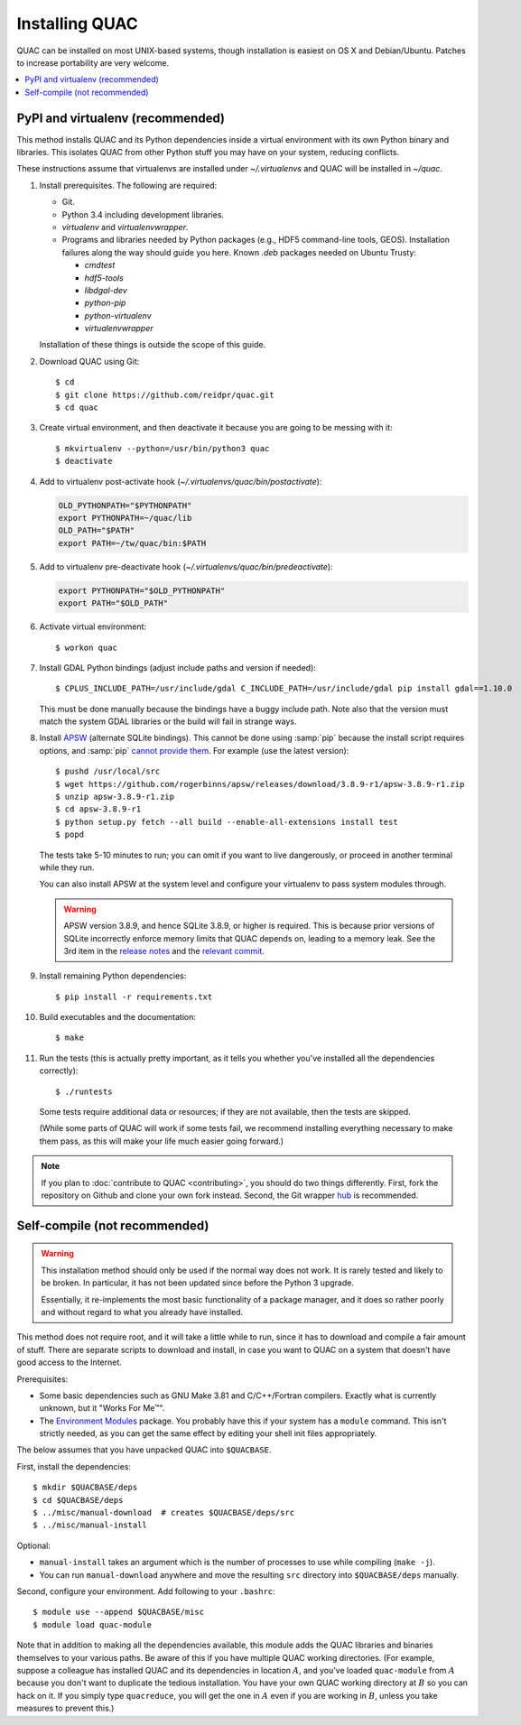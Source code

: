 .. Copyright (c) Los Alamos National Security, LLC, and others.

Installing QUAC
***************

QUAC can be installed on most UNIX-based systems, though installation is
easiest on OS X and Debian/Ubuntu. Patches to increase portability are very
welcome.

.. contents::
   :depth: 2
   :local:

PyPI and virtualenv (recommended)
=================================

This method installs QUAC and its Python dependencies inside a virtual
environment with its own Python binary and libraries. This isolates QUAC from
other Python stuff you may have on your system, reducing conflicts.

These instructions assume that virtualenvs are installed under
`~/.virtualenvs` and QUAC will be installed in `~/quac`.

#. Install prerequisites. The following are required:

   * Git.

   * Python 3.4 including development libraries.

   * `virtualenv` and `virtualenvwrapper`.

   * Programs and libraries needed by Python packages (e.g., HDF5 command-line
     tools, GEOS). Installation failures along the way should guide you here.
     Known `.deb` packages needed on Ubuntu Trusty:

     * `cmdtest`
     * `hdf5-tools`
     * `libdgal-dev`
     * `python-pip`
     * `python-virtualenv`
     * `virtualenvwrapper`

   Installation of these things is outside the scope of this guide.

#. Download QUAC using Git::

     $ cd
     $ git clone https://github.com/reidpr/quac.git
     $ cd quac

#. Create virtual environment, and then deactivate it because you are going to
   be messing with it::

     $ mkvirtualenv --python=/usr/bin/python3 quac
     $ deactivate

#. Add to virtualenv post-activate hook
   (`~/.virtualenvs/quac/bin/postactivate`):

   .. code-block:: sh

     OLD_PYTHONPATH="$PYTHONPATH"
     export PYTHONPATH=~/quac/lib
     OLD_PATH="$PATH"
     export PATH=~/tw/quac/bin:$PATH

#. Add to virtualenv pre-deactivate hook
   (`~/.virtualenvs/quac/bin/predeactivate`):

   .. code-block:: sh

     export PYTHONPATH="$OLD_PYTHONPATH"
     export PATH="$OLD_PATH"

#. Activate virtual environment::

     $ workon quac

#. Install GDAL Python bindings (adjust include paths and version if needed)::

     $ CPLUS_INCLUDE_PATH=/usr/include/gdal C_INCLUDE_PATH=/usr/include/gdal pip install gdal==1.10.0

   This must be done manually because the bindings have a buggy include path.
   Note also that the version must match the system GDAL libraries or the
   build will fail in strange ways.

#. Install `APSW <http://rogerbinns.github.io/apsw/>`_ (alternate SQLite
   bindings). This cannot be done using :samp:`pip` because the install script
   requires options, and :samp:`pip` `cannot provide them
   <http://rogerbinns.github.io/apsw/download.html#easy-install-pip-pypi>`_.
   For example (use the latest version)::

     $ pushd /usr/local/src
     $ wget https://github.com/rogerbinns/apsw/releases/download/3.8.9-r1/apsw-3.8.9-r1.zip
     $ unzip apsw-3.8.9-r1.zip
     $ cd apsw-3.8.9-r1
     $ python setup.py fetch --all build --enable-all-extensions install test
     $ popd

   The tests take 5-10 minutes to run; you can omit if you want to live
   dangerously, or proceed in another terminal while they run.

   You can also install APSW at the system level and configure your virtualenv
   to pass system modules through.

   .. warning:: APSW version 3.8.9, and hence SQLite 3.8.9, or higher is
                required. This is because prior versions of SQLite incorrectly
                enforce memory limits that QUAC depends on, leading to a
                memory leak. See the 3rd item in the `release notes
                <http://www.sqlite.org/releaselog/3_8_9.html>`_ and the
                `relevant commit
                <http://www.sqlite.org/cgi/src/vinfo/6fc4e79a2350295a?sbs=0>`_.

#. Install remaining Python dependencies::

     $ pip install -r requirements.txt

#. Build executables and the documentation::

     $ make

#. Run the tests (this is actually pretty important, as it tells you whether
   you've installed all the dependencies correctly)::

     $ ./runtests

   Some tests require additional data or resources; if they are not available,
   then the tests are skipped.

   (While some parts of QUAC will work if some tests fail, we recommend
   installing everything necessary to make them pass, as this will make your
   life much easier going forward.)

.. note:: If you plan to :doc:`contribute to QUAC <contributing>`, you should
          do two things differently. First, fork the repository on Github and
          clone your own fork instead. Second, the Git wrapper `hub
          <https://github.com/defunkt/hub>`_ is recommended.


Self-compile (not recommended)
==============================

.. warning:: This installation method should only be used if the normal way
             does not work. It is rarely tested and likely to be broken. In
             particular, it has not been updated since before the Python 3
             upgrade.

             Essentially, it re-implements the most basic functionality of a
             package manager, and it does so rather poorly and without regard
             to what you already have installed.

This method does not require root, and it will take a little while to run,
since it has to download and compile a fair amount of stuff. There are
separate scripts to download and install, in case you want to QUAC on a system
that doesn't have good access to the Internet.

Prerequisites:

* Some basic dependencies such as GNU Make 3.81 and C/C++/Fortran compilers.
  Exactly what is currently unknown, but it "Works For Me™".

* The `Environment Modules <http://modules.sourceforge.net/>`_ package. You
  probably have this if your system has a ``module`` command. This isn't
  strictly needed, as you can get the same effect by editing your shell init
  files appropriately.

The below assumes that you have unpacked QUAC into ``$QUACBASE``.

First, install the dependencies::

   $ mkdir $QUACBASE/deps
   $ cd $QUACBASE/deps
   $ ../misc/manual-download  # creates $QUACBASE/deps/src
   $ ../misc/manual-install

Optional:

* ``manual-install`` takes an argument which is the number of processes to use
  while compiling (``make -j``).

* You can run ``manual-download`` anywhere and move the resulting ``src``
  directory into ``$QUACBASE/deps`` manually.

Second, configure your environment. Add following to your ``.bashrc``::

   $ module use --append $QUACBASE/misc
   $ module load quac-module

Note that in addition to making all the dependencies available, this module
adds the QUAC libraries and binaries themselves to your various paths. Be
aware of this if you have multiple QUAC working directories. (For example,
suppose a colleague has installed QUAC and its dependencies in location
:math:`A`, and you've loaded ``quac-module`` from :math:`A` because you don't
want to duplicate the tedious installation. You have your own QUAC working
directory at :math:`B` so you can hack on it. If you simply type
``quacreduce``, you will get the one in :math:`A` even if you are working in
:math:`B`, unless you take measures to prevent this.)


..  LocalWords:  MYPREFIX Rv setuptools Sv defunkt QUACBASE deps src
